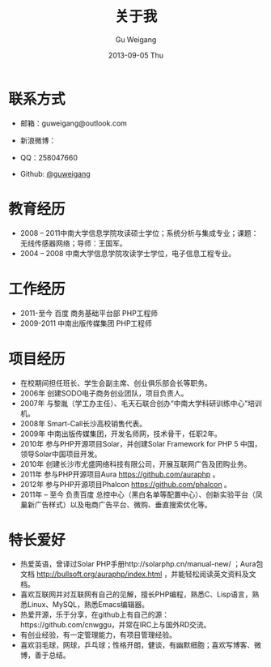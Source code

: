 #+TITLE:       关于我
#+AUTHOR:      Gu Weigang
#+EMAIL:       guweigang@outlook.com
#+DATE:        2013-09-05 Thu
#+URI:         /about/
#+KEYWORDS:    关于我
#+LANGUAGE:    en
#+OPTIONS:     H:3 num:nil toc:nil \n:nil ::t |:t ^:nil -:nil f:t *:t <:t
#+DESCRIPTION: 关于我，个人简介

* 联系方式
  - 邮箱：guweigang@outlook.com
  - 新浪微博：
    
    [[http://service.t.sina.com.cn/widget/qmd/1651724537/2149560e/1.png]]
  - QQ：258047660
  - Github: [[https://github.com/guweigang][@guweigang]]
* 教育经历
  - 2008 – 2011中南大学信息学院攻读硕士学位；系统分析与集成专业；课题：无线传感器网络；导师：王国军。
  - 2004 – 2008 中南大学信息学院攻读学士学位，电子信息工程专业。 
* 工作经历
  - 2011-至今 百度 商务基础平台部 PHP工程师
  - 2009-2011 中南出版传媒集团 PHP工程师
* 项目经历
  - 在校期间担任班长、学生会副主席、创业俱乐部会长等职务。
  - 2006年 创建SODO电子商务创业团队，项目负责人。
  - 2007年 与黎胤（学工办主任）、毛天石联合创办“中南大学科研训练中心”培训机。
  - 2008年 Smart-Call长沙高校销售代表。
  - 2009年 中南出版传媒集团，开发名师网，技术骨干，任职2年。
  - 2010年 参与PHP开源项目Solar，并创建Solar Framework for PHP 5 中国，领导Solar中国项目开发。
  - 2010年 创建长沙市尤盛网络科技有限公司，开展互联网广告及团购业务。
  - 2011年 参与PHP开源项目Aura https://github.com/auraphp 。
  - 2012年 参与PHP开源项目Phalcon https://github.com/phalcon 。
  - 2011年 – 至今  负责百度 总控中心（黑白名单等配置中心）、创新实验平台（凤巢新广告样式）以及电商广告平台、微购、垂直搜索优化等。
* 特长爱好
  - 热爱英语，曾译过Solar PHP手册http://solarphp.cn/manual-new/ ；Aura包文档 http://bullsoft.org/auraphp/index.html ，并能轻松阅读英文资料及文档。
  - 喜欢互联网并对互联网有自己的见解，擅长PHP编程，熟悉C、Lisp语言，熟悉Linux、MySQL，熟悉Emacs编辑器。
  - 热爱开源，乐于分享，在github上有自己的源：https://github.com/cnwggu，并常在IRC上与国外RD交流。
  - 有创业经验，有一定管理能力，有项目管理经验。
  - 喜欢羽毛球，网球，乒乓球；性格开朗，健谈，有幽默细胞；喜欢写博客、微博，善于总结。










